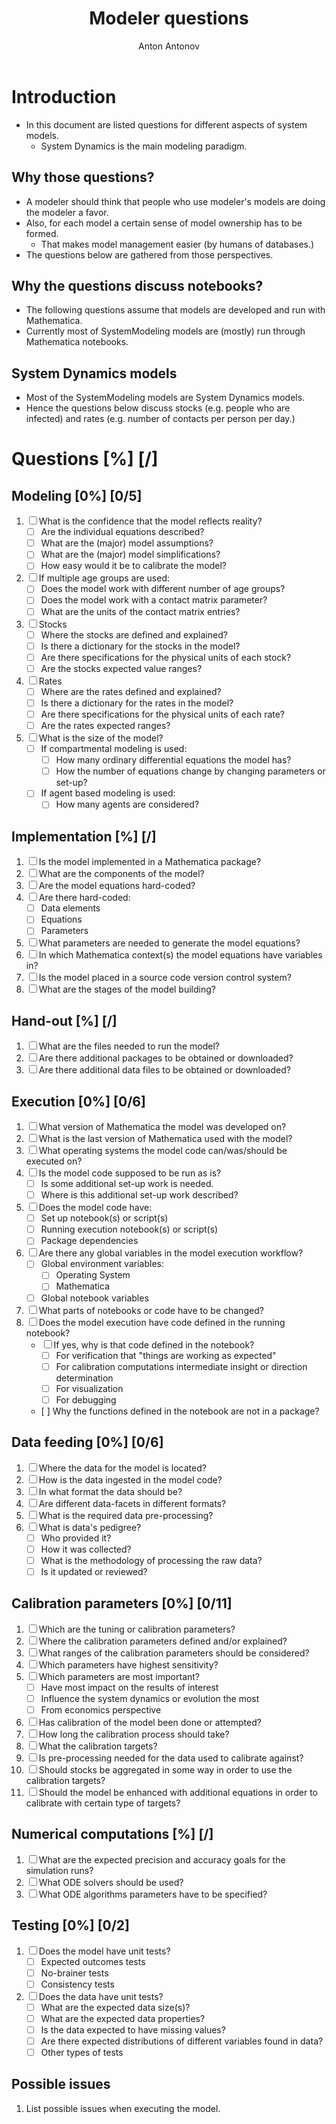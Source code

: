 #+TITLE: Modeler questions
#+AUTHOR: Anton Antonov
#+EMAIL: antononcube@posteo.net
#+TODO: TODO ONGOING MAYBE | DONE CANCELED 
#+OPTIONS: toc:0 num:0

* Introduction
- In this document are listed questions for different aspects of system models.
  - System Dynamics is the main modeling paradigm.
** Why those questions?
- A modeler should think that people who use modeler's models are doing
  the modeler a favor.
- Also, for each model a certain sense of model ownership has to be formed.
  - That makes model management easier (by humans of databases.) 
- The questions below are gathered from those perspectives.
** Why the questions discuss notebooks?
- The following questions assume that models are developed and run
  with Mathematica.
- Currently most of SystemModeling models are (mostly) run through
  Mathematica notebooks.
** System Dynamics models
- Most of the SystemModeling models are System Dynamics models. 
- Hence the questions below discuss stocks (e.g. people who are infected) and rates (e.g. number of contacts per person per day.)
* Questions [%] [/]
** Modeling [0%] [0/5]
1) [ ] What is the confidence that the model reflects reality?
   - [ ] Are the individual equations described?
   - [ ] What are the (major) model assumptions?
   - [ ] What are the (major) model simplifications?
   - [ ] How easy would it be to calibrate the model?
2) [ ] If multiple age groups are used:
   - [ ] Does the model work with different number of age groups?
   - [ ] Does the model work with a contact matrix parameter?
   - [ ] What are the units of the contact matrix entries?
3) [ ] Stocks
   - [ ] Where the stocks are defined and explained?
   - [ ] Is there a dictionary for the stocks in the model?
   - [ ] Are there specifications for the physical units of each stock?
   - [ ] Are the stocks expected value ranges?
4) [ ] Rates
   - [ ] Where are the rates defined and explained?
   - [ ] Is there a dictionary for the rates in the model?
   - [ ] Are there specifications for the physical units of each rate?
   - [ ] Are the rates expected ranges?
5) [ ] What is the size of the model?
   - [ ] If compartmental modeling is used:
     - [ ] How many ordinary differential equations the model has?
     - [ ] How the number of equations change by changing parameters or set-up?
   - [ ] If agent based modeling is used:
     - [ ] How many agents are considered?
** Implementation [%] [/]
1) [ ] Is the model implemented in a Mathematica package?
2) [ ] What are the components of the model?
3) [ ] Are the model equations hard-coded?
4) [ ] Are there hard-coded:
   - [ ] Data elements
   - [ ] Equations
   - [ ] Parameters
5) [ ] What parameters are needed to generate the model equations?
6) [ ] In which Mathematica context(s) the model equations have variables in?
7) [ ] Is the model placed in a source code version control system?
8) [ ] What are the stages of the model building?
** Hand-out [%] [/]
1) [ ] What are the files needed to run the model?
2) [ ] Are there additional packages to be obtained or downloaded?
3) [ ] Are there additional data files to be obtained or downloaded?
** Execution [0%] [0/6]
3) [ ] What version of Mathematica the model was developed on?
4) [ ] What is the last version of Mathematica used with the model?
5) [ ] What operating systems the model code can/was/should be executed on?
6) [ ] Is the model code supposed to be run as is?
   - [ ] Is some additional set-up work is needed.
   - [ ] Where is this additional set-up work described?
7) [ ] Does the model code have:
   - [ ] Set up notebook(s) or script(s)
   - [ ] Running execution notebook(s) or script(s)
   - [ ] Package dependencies
8) [ ] Are there any global variables in the model execution workflow?
   - [ ] Global environment variables:
     - [ ] Operating System
     - [ ] Mathematica
   - [ ] Global notebook variables
9) [ ] What parts of notebooks or code have to be changed?
10) [ ] Does the model execution have code defined in the running notebook?
    - [ ] If yes, why is that code defined in the notebook?
      - [ ] For verification that "things are working as expected"
      - [ ] For calibration computations intermediate insight or direction determination
      - [ ] For visualization
      - [ ] For debugging
    - [  ] Why the functions defined in the notebook are not in a package?
** Data feeding [0%] [0/6]
1) [ ] Where the data for the model is located?
2) [ ] How is the data ingested in the model code?
3) [ ] In what format the data should be?
4) [ ] Are different data-facets in different formats?
5) [ ] What is the required data pre-processing?
6) [ ] What is data's pedigree?
   - [ ] Who provided it?
   - [ ] How it was collected?
   - [ ] What is the methodology of processing the raw data?
   - [ ] Is it updated or reviewed?
** Calibration parameters [0%] [0/11]
1) [ ] Which are the tuning or calibration parameters?
2) [ ] Where the calibration parameters defined and/or explained?
3) [ ] What ranges of the calibration parameters should be considered?
4) [ ] Which parameters have highest sensitivity?
5) [ ] Which parameters are most important?
   - [ ] Have most impact on the results of interest
   - [ ] Influence the system dynamics or evolution the most
   - [ ] From economics perspective
6) [ ] Has calibration of the model been done or attempted?
7) [ ] How long the calibration process should take?
8) [ ] What the calibration targets?
9) [ ] Is pre-processing needed for the data used to calibrate against?
10) [ ] Should stocks be aggregated in some way in order to use the
    calibration targets?
11) [ ] Should the model be enhanced with additional equations in
    order to calibrate with certain type of targets?
** Numerical computations  [%] [/]
1) [ ] What are the expected precision and accuracy goals for the
   simulation runs?
2) [ ] What ODE solvers should be used?
3) [ ] What ODE algorithms parameters have to be specified?
** Testing [0%] [0/2]
1) [ ] Does the model have unit tests?
   - [ ] Expected outcomes tests
   - [ ] No-brainer tests
   - [ ] Consistency tests
2) [ ] Does the data have unit tests?
   - [ ] What are the expected data size(s)?
   - [ ] What are the expected data properties?
   - [ ] Is the data expected to have missing values?
   - [ ] Are there expected distributions of different variables found
     in data?
   - [ ] Other types of tests
** Possible issues
1) List possible issues when executing the model.